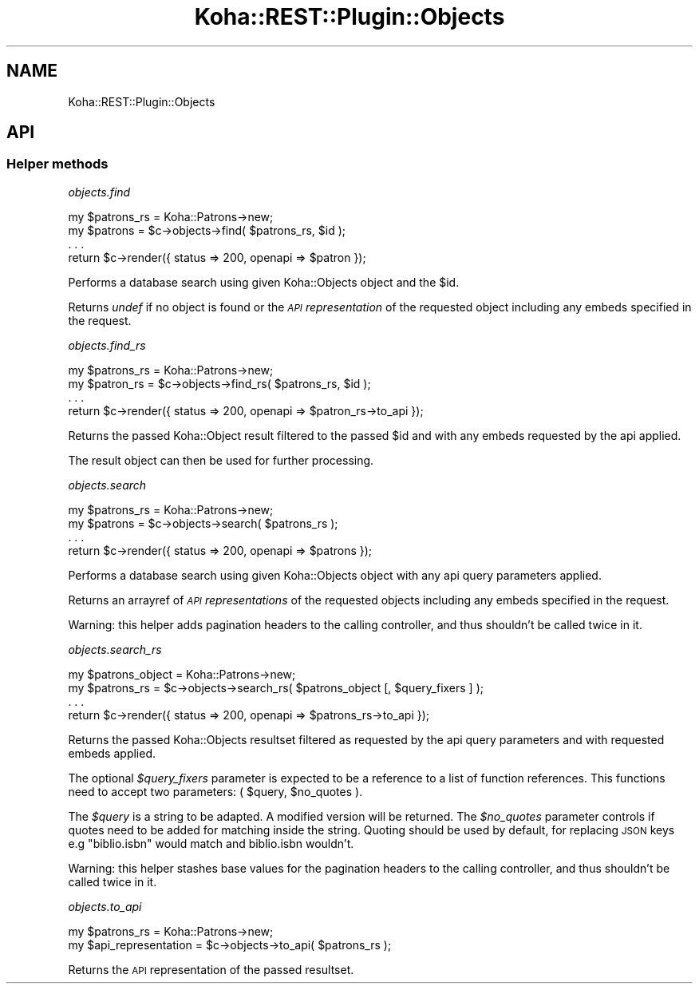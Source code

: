 .\" Automatically generated by Pod::Man 4.14 (Pod::Simple 3.40)
.\"
.\" Standard preamble:
.\" ========================================================================
.de Sp \" Vertical space (when we can't use .PP)
.if t .sp .5v
.if n .sp
..
.de Vb \" Begin verbatim text
.ft CW
.nf
.ne \\$1
..
.de Ve \" End verbatim text
.ft R
.fi
..
.\" Set up some character translations and predefined strings.  \*(-- will
.\" give an unbreakable dash, \*(PI will give pi, \*(L" will give a left
.\" double quote, and \*(R" will give a right double quote.  \*(C+ will
.\" give a nicer C++.  Capital omega is used to do unbreakable dashes and
.\" therefore won't be available.  \*(C` and \*(C' expand to `' in nroff,
.\" nothing in troff, for use with C<>.
.tr \(*W-
.ds C+ C\v'-.1v'\h'-1p'\s-2+\h'-1p'+\s0\v'.1v'\h'-1p'
.ie n \{\
.    ds -- \(*W-
.    ds PI pi
.    if (\n(.H=4u)&(1m=24u) .ds -- \(*W\h'-12u'\(*W\h'-12u'-\" diablo 10 pitch
.    if (\n(.H=4u)&(1m=20u) .ds -- \(*W\h'-12u'\(*W\h'-8u'-\"  diablo 12 pitch
.    ds L" ""
.    ds R" ""
.    ds C` ""
.    ds C' ""
'br\}
.el\{\
.    ds -- \|\(em\|
.    ds PI \(*p
.    ds L" ``
.    ds R" ''
.    ds C`
.    ds C'
'br\}
.\"
.\" Escape single quotes in literal strings from groff's Unicode transform.
.ie \n(.g .ds Aq \(aq
.el       .ds Aq '
.\"
.\" If the F register is >0, we'll generate index entries on stderr for
.\" titles (.TH), headers (.SH), subsections (.SS), items (.Ip), and index
.\" entries marked with X<> in POD.  Of course, you'll have to process the
.\" output yourself in some meaningful fashion.
.\"
.\" Avoid warning from groff about undefined register 'F'.
.de IX
..
.nr rF 0
.if \n(.g .if rF .nr rF 1
.if (\n(rF:(\n(.g==0)) \{\
.    if \nF \{\
.        de IX
.        tm Index:\\$1\t\\n%\t"\\$2"
..
.        if !\nF==2 \{\
.            nr % 0
.            nr F 2
.        \}
.    \}
.\}
.rr rF
.\" ========================================================================
.\"
.IX Title "Koha::REST::Plugin::Objects 3pm"
.TH Koha::REST::Plugin::Objects 3pm "2025-09-25" "perl v5.32.1" "User Contributed Perl Documentation"
.\" For nroff, turn off justification.  Always turn off hyphenation; it makes
.\" way too many mistakes in technical documents.
.if n .ad l
.nh
.SH "NAME"
Koha::REST::Plugin::Objects
.SH "API"
.IX Header "API"
.SS "Helper methods"
.IX Subsection "Helper methods"
\fIobjects.find\fR
.IX Subsection "objects.find"
.PP
.Vb 4
\&    my $patrons_rs = Koha::Patrons\->new;
\&    my $patrons = $c\->objects\->find( $patrons_rs, $id );
\&    . . .
\&    return $c\->render({ status => 200, openapi => $patron });
.Ve
.PP
Performs a database search using given Koha::Objects object and the \f(CW$id\fR.
.PP
Returns \fIundef\fR if no object is found or the \fI\s-1API\s0 representation\fR of
the requested object including any embeds specified in the request.
.PP
\fIobjects.find_rs\fR
.IX Subsection "objects.find_rs"
.PP
.Vb 4
\&    my $patrons_rs = Koha::Patrons\->new;
\&    my $patron_rs = $c\->objects\->find_rs( $patrons_rs, $id );
\&    . . .
\&    return $c\->render({ status => 200, openapi => $patron_rs\->to_api });
.Ve
.PP
Returns the passed Koha::Object result filtered to the passed \f(CW$id\fR and
with any embeds requested by the api applied.
.PP
The result object can then be used for further processing.
.PP
\fIobjects.search\fR
.IX Subsection "objects.search"
.PP
.Vb 4
\&    my $patrons_rs = Koha::Patrons\->new;
\&    my $patrons = $c\->objects\->search( $patrons_rs );
\&    . . .
\&    return $c\->render({ status => 200, openapi => $patrons });
.Ve
.PP
Performs a database search using given Koha::Objects object with any api
query parameters applied.
.PP
Returns an arrayref of \fI\s-1API\s0 representations\fR of the requested objects
including any embeds specified in the request.
.PP
Warning: this helper adds pagination headers to the calling controller, and thus
shouldn't be called twice in it.
.PP
\fIobjects.search_rs\fR
.IX Subsection "objects.search_rs"
.PP
.Vb 4
\&    my $patrons_object = Koha::Patrons\->new;
\&    my $patrons_rs = $c\->objects\->search_rs( $patrons_object [, $query_fixers ] );
\&    . . .
\&    return $c\->render({ status => 200, openapi => $patrons_rs\->to_api });
.Ve
.PP
Returns the passed Koha::Objects resultset filtered as requested by the api query
parameters and with requested embeds applied.
.PP
The optional \fI\f(CI$query_fixers\fI\fR parameter is expected to be a reference to a list of
function references. This functions need to accept two parameters: ( \f(CW$query\fR, \f(CW$no_quotes\fR ).
.PP
The \fI\f(CI$query\fI\fR is a string to be adapted. A modified version will be returned. The
\&\fI\f(CI$no_quotes\fI\fR parameter controls if quotes need to be added for matching inside the string.
Quoting should be used by default, for replacing \s-1JSON\s0 keys e.g \*(L"biblio.isbn\*(R" would match
and biblio.isbn wouldn't.
.PP
Warning: this helper stashes base values for the pagination headers to the calling
controller, and thus shouldn't be called twice in it.
.PP
\fIobjects.to_api\fR
.IX Subsection "objects.to_api"
.PP
.Vb 2
\&    my $patrons_rs = Koha::Patrons\->new;
\&    my $api_representation = $c\->objects\->to_api( $patrons_rs );
.Ve
.PP
Returns the \s-1API\s0 representation of the passed resultset.
